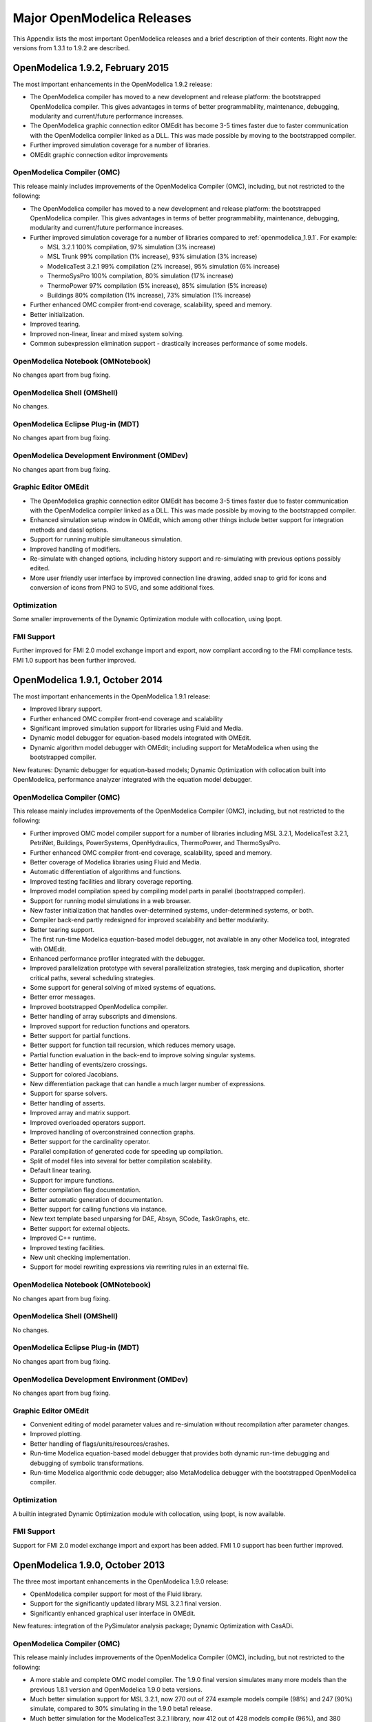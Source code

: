 Major OpenModelica Releases
===========================

This Appendix lists the most important OpenModelica releases and a brief
description of their contents. Right now the versions from 1.3.1 to
1.9.2 are described.

.. _openmodelica_1.9.2 :

OpenModelica 1.9.2, February 2015
---------------------------------

The most important enhancements in the OpenModelica 1.9.2 release:

-  The OpenModelica compiler has moved to a new development and release
   platform: the bootstrapped OpenModelica compiler. This gives
   advantages in terms of better programmability, maintenance,
   debugging, modularity and current/future performance increases.

-  The OpenModelica graphic connection editor OMEdit has become 3-5
   times faster due to faster communication with the OpenModelica
   compiler linked as a DLL. This was made possible by moving to the
   bootstrapped compiler.

-  Further improved simulation coverage for a number of libraries.

-  OMEdit graphic connection editor improvements

OpenModelica Compiler (OMC)
~~~~~~~~~~~~~~~~~~~~~~~~~~~

This release mainly includes improvements of the OpenModelica Compiler
(OMC), including, but not restricted to the following:

-  The OpenModelica compiler has moved to a new development and release
   platform: the bootstrapped OpenModelica compiler. This gives
   advantages in terms of better programmability, maintenance,
   debugging, modularity and current/future performance increases.

-  Further improved simulation coverage for a number of libraries
   compared to :ref:`openmodelica_1.9.1`. For example:

   -  MSL 3.2.1 100% compilation, 97% simulation (3% increase)

   -  MSL Trunk 99% compilation (1% increase), 93% simulation (3%
      increase)

   -  ModelicaTest 3.2.1 99% compilation (2% increase), 95% simulation
      (6% increase)

   -  ThermoSysPro 100% compilation, 80% simulation (17% increase)

   -  ThermoPower 97% compilation (5% increase), 85% simulation (5%
      increase)

   -  Buildings 80% compilation (1% increase), 73% simulation (1%
      increase)

-  Further enhanced OMC compiler front-end coverage, scalability, speed
   and memory.

-  Better initialization.

-  Improved tearing.

-  Improved non-linear, linear and mixed system solving.

-  Common subexpression elimination support - drastically increases
   performance of some models.

OpenModelica Notebook (OMNotebook)
~~~~~~~~~~~~~~~~~~~~~~~~~~~~~~~~~~

No changes apart from bug fixing.

OpenModelica Shell (OMShell)
~~~~~~~~~~~~~~~~~~~~~~~~~~~~

No changes.

OpenModelica Eclipse Plug-in (MDT)
~~~~~~~~~~~~~~~~~~~~~~~~~~~~~~~~~~

No changes apart from bug fixing.

OpenModelica Development Environment (OMDev)
~~~~~~~~~~~~~~~~~~~~~~~~~~~~~~~~~~~~~~~~~~~~

No changes apart from bug fixing.

Graphic Editor OMEdit
~~~~~~~~~~~~~~~~~~~~~

-  The OpenModelica graphic connection editor OMEdit has become 3-5
   times faster due to faster communication with the OpenModelica
   compiler linked as a DLL. This was made possible by moving to the
   bootstrapped compiler.

-  Enhanced simulation setup window in OMEdit, which among other things
   include better support for integration methods and dassl options.

-  Support for running multiple simultaneous simulation.

-  Improved handling of modifiers.

-  Re-simulate with changed options, including history support and
   re-simulating with previous options possibly edited.

-  More user friendly user interface by improved connection line
   drawing, added snap to grid for icons and conversion of icons
   from PNG to SVG, and some additional fixes.

Optimization
~~~~~~~~~~~~

Some smaller improvements of the Dynamic Optimization module with
collocation, using Ipopt.

FMI Support
~~~~~~~~~~~

Further improved for FMI 2.0 model exchange import and export, now
compliant according to the FMI compliance tests. FMI 1.0 support has
been further improved.

.. _openmodelica_1.9.1 :

OpenModelica 1.9.1, October 2014
--------------------------------

The most important enhancements in the OpenModelica 1.9.1 release:

-  Improved library support.

-  Further enhanced OMC compiler front-end coverage and scalability

-  Significant improved simulation support for libraries using Fluid and
   Media.

-  Dynamic model debugger for equation-based models integrated with
   OMEdit.

-  Dynamic algorithm model debugger with OMEdit; including support for
   MetaModelica when using the bootstrapped compiler.

New features: Dynamic debugger for equation-based models; Dynamic
Optimization with collocation built into OpenModelica, performance
analyzer integrated with the equation model debugger.

OpenModelica Compiler (OMC)
~~~~~~~~~~~~~~~~~~~~~~~~~~~

This release mainly includes improvements of the OpenModelica Compiler
(OMC), including, but not restricted to the following:

-  Further improved OMC model compiler support for a number of libraries
   including MSL 3.2.1, ModelicaTest 3.2.1, PetriNet, Buildings,
   PowerSystems, OpenHydraulics, ThermoPower, and ThermoSysPro.

-  Further enhanced OMC compiler front-end coverage, scalability, speed
   and memory.

-  Better coverage of Modelica libraries using Fluid and Media.

-  Automatic differentiation of algorithms and functions.

-  Improved testing facilities and library coverage reporting.

-  Improved model compilation speed by compiling model parts in parallel
   (bootstrapped compiler).

-  Support for running model simulations in a web browser.

-  New faster initialization that handles over-determined systems,
   under-determined systems, or both.

-  Compiler back-end partly redesigned for improved scalability and
   better modularity.

-  Better tearing support.

-  The first run-time Modelica equation-based model debugger, not
   available in any other Modelica tool, integrated with OMEdit.

-  Enhanced performance profiler integrated with the debugger.

-  Improved parallelization prototype with several parallelization
   strategies, task merging and duplication, shorter critical paths,
   several scheduling strategies.

-  Some support for general solving of mixed systems of equations.

-  Better error messages.

-  Improved bootstrapped OpenModelica compiler.

-  Better handling of array subscripts and dimensions.

-  Improved support for reduction functions and operators.

-  Better support for partial functions.

-  Better support for function tail recursion, which reduces memory
   usage.

-  Partial function evaluation in the back-end to improve solving
   singular systems.

-  Better handling of events/zero crossings.

-  Support for colored Jacobians.

-  New differentiation package that can handle a much larger number of
   expressions.

-  Support for sparse solvers.

-  Better handling of asserts.

-  Improved array and matrix support.

-  Improved overloaded operators support.

-  Improved handling of overconstrained connection graphs.

-  Better support for the cardinality operator.

-  Parallel compilation of generated code for speeding up compilation.

-  Split of model files into several for better compilation scalability.

-  Default linear tearing.

-  Support for impure functions.

-  Better compilation flag documentation.

-  Better automatic generation of documentation.

-  Better support for calling functions via instance.

-  New text template based unparsing for DAE, Absyn, SCode, TaskGraphs,
   etc.

-  Better support for external objects.

-  Improved C++ runtime.

-  Improved testing facilities.

-  New unit checking implementation.

-  Support for model rewriting expressions via rewriting rules in an
   external file.

OpenModelica Notebook (OMNotebook)
~~~~~~~~~~~~~~~~~~~~~~~~~~~~~~~~~~

No changes apart from bug fixing.

OpenModelica Shell (OMShell)
~~~~~~~~~~~~~~~~~~~~~~~~~~~~

No changes.

OpenModelica Eclipse Plug-in (MDT)
~~~~~~~~~~~~~~~~~~~~~~~~~~~~~~~~~~

No changes apart from bug fixing.

OpenModelica Development Environment (OMDev)
~~~~~~~~~~~~~~~~~~~~~~~~~~~~~~~~~~~~~~~~~~~~

No changes apart from bug fixing.

Graphic Editor OMEdit
~~~~~~~~~~~~~~~~~~~~~

-  Convenient editing of model parameter values and re-simulation
   without recompilation after parameter changes.

-  Improved plotting.

-  Better handling of flags/units/resources/crashes.

-  Run-time Modelica equation-based model debugger that provides both
   dynamic run-time debugging and debugging of symbolic transformations.

-  Run-time Modelica algorithmic code debugger; also MetaModelica
   debugger with the bootstrapped OpenModelica compiler.

Optimization
~~~~~~~~~~~~

A builtin integrated Dynamic Optimization module with collocation, using
Ipopt, is now available.

FMI Support
~~~~~~~~~~~

Support for FMI 2.0 model exchange import and export has been added. FMI
1.0 support has been further improved.

OpenModelica 1.9.0, October 2013
--------------------------------

The three most important enhancements in the OpenModelica 1.9.0 release:

-  OpenModelica compiler support for most of the Fluid library.

-  Support for the significantly updated library MSL 3.2.1 final
   version.

-  Significantly enhanced graphical user interface in OMEdit.

New features: integration of the PySimulator analysis package; Dynamic
Optimization with CasADi.

OpenModelica Compiler (OMC)
~~~~~~~~~~~~~~~~~~~~~~~~~~~

This release mainly includes improvements of the OpenModelica Compiler
(OMC), including, but not restricted to the following:

-  A more stable and complete OMC model compiler. The 1.9.0 final
   version simulates many more models than the previous 1.8.1
   version and OpenModelica 1.9.0 beta versions.

-  Much better simulation support for MSL 3.2.1, now 270 out of 274
   example models compile (98%) and 247 (90%) simulate, compared to
   30% simulating in the 1.9.0 beta1 release.

-  Much better simulation for the ModelicaTest 3.2.1 library, now 412
   out of 428 models compile (96%), and 380 (88%) simulate, compared
   to 32% in November 2012.

-  Improved tearing algorithm for the compiler backend. Tearing is by
   default used.

-  Much faster matching and dynamic state selection algorithms for the
   compiler backend.

-  New index reduction algorithm implementation.

-  New default initialization method that symbolically solves the
   initialization problem much faster and more accurately. This is
   the first version that in general initialize hybrid models
   correctly.

-  Better class loading from files. The package.order file is now
   respected and the file structure is more thoroughly examined.

-  Basic support for pure/impure functions.

-  It is now possible to translate the error messages in the omc kernel.

-  Enhanced ModelicaML version with support for value bindings in
   requirements-driven modeling available for the latest Eclipse and
   Papyrus versions. GUI specific adaptations. Automated model
   composition workflows (used for model-based design verification
   against requirements) are modularized and have improved in terms
   of performance.

-  FMI for co-simulation with OMC as master. Improved FMI import/export,
   model exchange.

-  Checking (when possible) that variables have been assigned to before
   they are used in algorithmic code.

-  Full version of Python scripting.

-  3D graphics visualization using the Modelica3D library.

-  The PySimulator package from DLR for additional analysis is
   integrated with OpenModelica (see Modelica2012 paper), and
   included in the OpenModelica distribution.

-  Prototype support for uncertainty computations, special feature
   enabled by special flag.

-  Parallel algorithmic Modelica support (ParModelica) for efficient
   portable parallel algorithmic programming based on the OpenCL
   standard, for CPUs and GPUs.

-  Support for optimization of semiLinear according to :ref:`modelicaspec:operator-semiLinear`.

OpenModelica Notebook (OMNotebook)
~~~~~~~~~~~~~~~~~~~~~~~~~~~~~~~~~~

The DrModelica interactive document has been updated and the models
tested. Almost all models now simulate with OpenModelica.

OpenModelica Shell (OMShell)
~~~~~~~~~~~~~~~~~~~~~~~~~~~~

No changes.

OpenModelica Eclipse Plug-in (MDT)
~~~~~~~~~~~~~~~~~~~~~~~~~~~~~~~~~~

Enhanced debugger for algorithmic Modelica code, supporting both
standard Modelica algorithmic code called from simulation models, and
MetaModelica code.

OpenModelica Development Environment (OMDev)
~~~~~~~~~~~~~~~~~~~~~~~~~~~~~~~~~~~~~~~~~~~~

Migration of version handling and configuration management from
CodeBeamer to Trac.

Graphic Editor OMEdit
~~~~~~~~~~~~~~~~~~~~~

-  General GUI: backward and forward navigation support in Documentation
   view, enhanced parameters window with support for Dialog
   annotation. Most of the images are converted from raster to
   vector graphics i.e PNG to SVG.

-  Libraries Browser: better loading of libraries, library tree can now
   show protected classes, show library items class names as middle
   ellipses if the class name text is larger, more options via the
   right click menu for quick usage.

-  ModelWidget: add the partial class as a replaceable component, look
   for the default component prefixes and name when adding the
   component.

-  GraphicsView: coordinate system manipulation for icon and diagram
   layers. Show red box for models that do not exist. Show default
   graphical annotation for the components that doesn’t have any
   graphical annotations. Better resizing of the components.
   Properties dialog for primitive shapes i.e Line, Polygon,
   Rectangle, Ellipse, Text and Bitmap.

-  File Opening: open one or more Modelica files, allow users to select
   the encoding while opening the file, convert files to UTF-8
   encoding, allow users to open the OpenModelica result files.

-  Variables Browser: find variables in the variables browser, sorting
   in the variables browser.

-  Plot Window: clear all curves of the plot window, preserve the old
   selected variable and update its value with the new simulation
   result.

-  Simulation: support for all the simulation flags, read the simulation
   output as soon as is is obtained, output window for simulations,
   options to set matching algorithm and index reduction method for
   simulation. Display all the files generated during the simulation
   is now supported. Options to set OMC command line flags.

-  Options: options for loading libraries via loadModel and loadFile
   each time GUI starts, save the last open file directory location,
   options for setting line wrap mode and syntax highlighting.

-  Modelica Text Editor: preserving user customizations, new search &
   replace functionality, support for comment/uncomment.

-  Notifications: show custom dialogs to users allowing them to choose
   whether they want to see this dialog again or not.

-  Model Creation: Better support for creating new classes. Easy
   creation of extends classes or nested classes.

-  Messages Widget: Multi line error messages are now supported.

-  Crash Detection: The GUI now automatically detects the crash and
   writes a stack trace file. The user is given an option to send a
   crash report along with the stack trace file and few other useful
   files via email.

-  Autosave: OMEdit saves the currently edited model regularly, in order
   to avoid losing edits after GUI or compiler crash. The save
   interval can be set in the Options menu.

Optimization
~~~~~~~~~~~~

Dynamic optimization with XML export to the CaSAdi package is now
integrated with OpenModelica. Moreover, a native integrated Dynamic
Optimization prototype using Ipopt is now in the OpenModelica release,
but currently needs a special flag to be turned on since it needs more
testing and refinement before being generally made available.

FMI Support
~~~~~~~~~~~

FMI co-simulation with OpenModelica as master. Improved FMI Import and
export for model exchange. Simulation of multiple instances of the FMU
is now possible. Partial support for FMI 2.0 model exchange.

OpenModelica 1.8.1, March 2012
------------------------------

The OpenModelica 1.8.1 release has a faster and more stable OMC model
compiler. It flattens and simulates more models than the previous 1.8.0
version. Significant flattening speedup of the compiler has been
achieved for certain large models. It also contains a New ModelicaML
version with support for value bindings in requirements-driven modeling
and importing Modelica library models into ModelicaML models. A beta
version of the new OpenModelica Python scripting is also included.

OpenModelica Compiler (OMC)
~~~~~~~~~~~~~~~~~~~~~~~~~~~

This release includes bug fixes and improvements of the flattening
frontend part of the OpenModelica Compiler (OMC) and several
improvements of the backend, including, but not restricted to:

-  A faster and more stable OMC model compiler. The 1.8.1 version
   flattens and simulates more models than the previous 1.8.0
   version.

-  Support for operator overloading (except Complex numbers).

-  New ModelicaML version with support for value bindings in
   requirements-driven modeling and importing Modelica library
   models into ModelicaML models.

-  Faster plotting in OMNotebook. The feature sendData has been removed
   from OpenModelica. As a result, the kernel no longer depends on
   Qt. The plot3() family of functions have now replaced to plot(),
   which in turn have been removed. The non-standard visualize()
   command has been removed in favour of more recent alternatives.

-  Store OpenModelica documentation as Modelica Documentation
   annotations.

-  Re-implementation of the simulation runtime using C instead of C++
   (this was needed to export FMI source-based packages).

-  FMI import/export bug fixes.

-  Changed the internal representation of various structures to share
   more memory. This significantly improved the performance for very
   large models that use records.

-  Faster model flattening, Improved simulation, some graphical API bug
   fixes.

-  More robust and general initialization, but currently time-consuming.

-  New initialization flags to omc and options to simulate(), to control
   whether fast or robust initialization is selected, or
   initialization from an external (.mat) data file.

-  New options to API calls list, loadFile, and more.

-  Enforce the restriction that input arguments of functions may not be
   assigned to.

-  Improved the scripting environment. cl :=
   $TypeName(Modelica);getClassComment(cl); now works as expected.
   As does looping over lists of typenames and using reduction
   expressions.

-  Beta version of Python scripting.

-  Various bugfixes.

-  NOTE: interactive simulation is not operational in this release. It
   will be put back again in the near future, first available as a
   nightly build. It is also available in the previous 1.8.0
   release.

OpenModelica Notebook (OMNotebook)
~~~~~~~~~~~~~~~~~~~~~~~~~~~~~~~~~~

Faster and more stable plottning.

OpenModelica Shell (OMShell)
~~~~~~~~~~~~~~~~~~~~~~~~~~~~

No changes.

OpenModelica Eclipse Plug-in (MDT)
~~~~~~~~~~~~~~~~~~~~~~~~~~~~~~~~~~

Small fixes and improvements.

OpenModelica Development Environment (OMDev)
~~~~~~~~~~~~~~~~~~~~~~~~~~~~~~~~~~~~~~~~~~~~

No changes.

Graphic Editor OMEdit
~~~~~~~~~~~~~~~~~~~~~

Bug fixes.

New OMOptim Optimization Subsystem
~~~~~~~~~~~~~~~~~~~~~~~~~~~~~~~~~~

Bug fixes.

FMI Support
~~~~~~~~~~~

Bug fixes.

OpenModelica 1.8, November 2011
-------------------------------

The OpenModelica 1.8 release contains OMC flattening improvements for
the Media library – it now flattens the whole library and simulates
about 20% of its example models. Moreover, about half of the Fluid
library models also flatten. This release also includes two new tool
functionalities – the FMI for model exchange import and export, and a
new efficient Eclipse-based debugger for Modelica/MetaModelica
algorithmic code.

OpenModelica Compiler (OMC)
~~~~~~~~~~~~~~~~~~~~~~~~~~~

This release includes bug fixes and improvements of the flattening
frontend part of the OpenModelica Compiler (OMC) and several
improvements of the backend, including, but not restricted to:

-  A faster and more stable OMC model compiler. The 1.8.1 version
   flattens and simulates more models than the previous 1.7.0
   version.

-  Flattening of the whole Media library, and about half of the Fluid
   library. Simulation of approximately 20% of the Media library
   example models.

-  Functional Mockup Interface FMI 1.0 for model exchange, export and
   import, for the Windows platform.

-  Bug fixes in the OpenModelica graphical model connection editor
   OMEdit, supporting easy-to-use graphical drag-and-drop modeling
   and MSL 3.1.

-  Bug fixes in the OMOptim optimization subsystem.

-  Beta version of compiler support for a new Eclipse-based very
   efficient algorithmic code debugger for functions in
   MetaModelica/Modelica, available in the development environment
   when using the bootstrapped OpenModelica compiler.

-  Improvements in initialization of simulations.

-  Improved index reduction with dynamic state selection, which improves
   simulation.

-  Better error messages from several parts of the compiler, including a
   new API call for giving better error messages.

-  Automatic partitioning of equation systems and multi-core parallel
   simulation of independent parts based on the shared-memory OpenMP
   model. This version is a preliminary experimental version without
   load balancing.

OpenModelica Notebook (OMNotebook)
~~~~~~~~~~~~~~~~~~~~~~~~~~~~~~~~~~

No changes.

OpenModelica Shell (OMShell)
~~~~~~~~~~~~~~~~~~~~~~~~~~~~

Small performance improvements.

OpenModelica Eclipse Plug-in (MDT)
~~~~~~~~~~~~~~~~~~~~~~~~~~~~~~~~~~

Small fixes and improvements. MDT now also includes a beta version of a
new Eclipse-based very efficient algorithmic code debugger for functions
in MetaModelica/Modelica.

OpenModelica Development Environment (OMDev)
~~~~~~~~~~~~~~~~~~~~~~~~~~~~~~~~~~~~~~~~~~~~

Third party binaries, including Qt libraries and executable Qt clients,
are now part of the OMDev package. Also, now uses GCC 4.4.0 instead of
the earlier GCC 3.4.5.

Graphic Editor OMEdit
~~~~~~~~~~~~~~~~~~~~~

Bug fixes. Access to FMI Import/Export through a pull-down menu.
Improved configuration of library loading. A function to go to a
specific line number. A button to cancel an on-going simulation. Support
for some updated OMC API calls.

New OMOptim Optimization Subsystem
~~~~~~~~~~~~~~~~~~~~~~~~~~~~~~~~~~

Bug fixes, especially in the Linux version.

FMI Support
~~~~~~~~~~~

The Functional Mockup Interface FMI 1.0 for model exchange import and
export is supported by this release. The functionality is accessible via
API calls as well as via pull-down menu commands in OMEdit.

OpenModelica 1.7, April 2011
----------------------------

The OpenModelica 1.7 release contains OMC flattening improvements for
the Media library, better and faster event handling and simulation, and
fast MetaModelica support in the compiler, enabling it to compiler
itself. This release also includes two interesting new tools – the
OMOptim optimization subsystem, and a new performance profiler for
equation-based Modelica models.

OpenModelica Compiler (OMC)
~~~~~~~~~~~~~~~~~~~~~~~~~~~

This release includes bug fixes and performance improvements of the
flattening frontend part of the OpenModelica Compiler (OMC) and several
improvements of the backend, including, but not restricted to:

-  Flattening of the whole Modelica Standard Library 3.1 (MSL 3.1),
   except Media and Fluid.

-  Progress in supporting the Media library, some models now flatten.

-  Much faster simulation of many models through more efficient handling
   of alias variables, binary output format, and faster event
   handling.

-  Faster and more stable simulation through new improved event
   handling, which is now default.

-  Simulation result storage in binary .mat files, and plotting from
   such files.

-  Support for Unicode characters in quoted Modelica identifiers,
   including Japanese and Chinese.

-  Preliminary MetaModelica 2.0 support. (use
   setCommandLineOptions({"+g=MetaModelica"}) ). Execution is as
   fast as MetaModelica 1.0, except for garbage collection.

-  Preliminary bootstrapped OpenModelica compiler: OMC now compiles
   itself, and the bootstrapped compiler passes the test suite. A
   garbage collector is still missing.

-  Many bug fixes.

OpenModelica Notebook (OMNotebook)
~~~~~~~~~~~~~~~~~~~~~~~~~~~~~~~~~~

Improved much faster and more stable 2D plotting through the new OMPlot
module. Plotting from binary .mat files. Better integration between
OMEdit and OMNotebook, copy/paste between them.

OpenModelica Shell (OMShell)
~~~~~~~~~~~~~~~~~~~~~~~~~~~~

Same as previously, except the improved 2D plotting through OMPlot.

OpenModelica Eclipse Plug-in (MDT)
~~~~~~~~~~~~~~~~~~~~~~~~~~~~~~~~~~

Same as previously.

OpenModelica Development Environment (OMDev)
~~~~~~~~~~~~~~~~~~~~~~~~~~~~~~~~~~~~~~~~~~~~

No changes.

Graphic Editor OMEdit
~~~~~~~~~~~~~~~~~~~~~

Several enhancements of OMEdit are included in this release. Support for
Icon editing is now available. There is also an improved much faster 2D
plotting through the new OMPlot module. Better integration between
OMEdit and OMNotebook, with copy/paste between them. Interactive on-line
simulation is available in an easy-to-use way.

New OMOptim Optimization Subsystem
~~~~~~~~~~~~~~~~~~~~~~~~~~~~~~~~~~

A new optimization subsystem called OMOptim has been added to
OpenModelica. Currently, parameter optimization using genetic algorithms
is supported in this version 0.9. Pareto front optimization is also
supported.

New Performance Profiler
~~~~~~~~~~~~~~~~~~~~~~~~

A new, low overhead, performance profiler for Modelica models has been
developed.

OpenModelica 1.6, November 2010
-------------------------------

The OpenModelica 1.6 release primarily contains flattening, simulation,
and performance improvements regarding Modelica Standard Library 3.1
support, but also has an interesting new tool – the OMEdit graphic
connection editor, and a new educational material called DrControl, and
an improved ModelicaML UML/Modelica profile with better support for
modeling and requirement handling.

OpenModelica Compiler (OMC)
~~~~~~~~~~~~~~~~~~~~~~~~~~~

This release includes bug fix and performance improvemetns of the
flattening frontend part of the OpenModelica Compiler (OMC) and some
improvements of the backend, including, but not restricted to:

-  Flattening of the whole Modelica Standard Library 3.1 (MSL 3.1),
   except Media and Fluid.

-  Improved flattening speed of a factor of 5-20 compared to
   OpenModelica 1.5 for a number of models, especially in the
   MultiBody library.

-  Reduced memory consumption by the OpenModelica compiler frontend, for
   certain large models a reduction of a factor 50.

-  Reorganized, more modular OpenModelica compiler backend, can now
   handle approximately 30 000 equations, compared to previously
   approximately 10 000 equations.

-  Better error messages from the compiler, especially regarding
   functions.

-  Improved simulation coverage of MSL 3.1. Many models that did not
   simulate before are now simulating. However, there are still many
   models in certain sublibraries that do not simulate.

-  Progress in supporting the Media library, but simulation is not yet
   possible.

-  Improved support for enumerations, both in the frontend and the
   backend.

-  Implementation of stream connectors.

-  Support for linearization through symbolic Jacobians.

-  Many bug fixes.

OpenModelica Notebook (OMNotebook)
~~~~~~~~~~~~~~~~~~~~~~~~~~~~~~~~~~

A new DrControl electronic notebook for teaching control and modeling
with Modelica.

OpenModelica Shell (OMShell)
~~~~~~~~~~~~~~~~~~~~~~~~~~~~

Same as previously.

OpenModelica Eclipse Plug-in (MDT)
~~~~~~~~~~~~~~~~~~~~~~~~~~~~~~~~~~

Same as previously.

OpenModelica Development Environment (OMDev)
~~~~~~~~~~~~~~~~~~~~~~~~~~~~~~~~~~~~~~~~~~~~

Several enhancements. Support for match-expressions in addition to
matchcontinue. Support for real if-then-else. Support for if-then
without else-branches. Modelica Development Tooling 0.7.7 with small
improvements such as more settings, improved error detection in console,
etc.

New Graphic Editor OMEdit
~~~~~~~~~~~~~~~~~~~~~~~~~

A new improved open source graphic model connection editor called
OMEdit, supporting 3.1 graphical annotations, which makes it possible to
move models back and forth to other tools without problems. The editor
has been implemented by students at Linköping University and is based on
the C++ Qt library.

OpenModelica 1.5, July 2010
---------------------------

This OpenModelica 1.5 release has major improvements in the OpenModelica
compiler frontend and some in the backend. A major improvement of this
release is full flattening support for the MultiBody library as well as
limited simulation support for MultiBody. Interesting new facilities are
the interactive simulation and the integrated UML-Modelica modeling with
ModelicaML. Approximately 4 person-years of additional effort have been
invested in the compiler compared to the 1.4.5 version, e.g., in order
to have a more complete coverage of Modelica 3.0, mainly focusing on
improved flattening in the compiler frontend.

OpenModelica Compiler (OMC)
~~~~~~~~~~~~~~~~~~~~~~~~~~~

This release includes major improvements of the flattening frontend part
of the OpenModelica Compiler (OMC) and some improvements of the backend,
including, but not restricted to:

-  Improved flattening speed of at least a factor of 10 or more compared
   to the 1.4.5 release, primarily for larger models with
   inner-outer, but also speedup for other models, e.g. the robot
   model flattens in approximately 2 seconds.

-  Flattening of all MultiBody models, including all elementary models,
   breaking connection graphs, world object, etc. Moreover,
   simulation is now possible for at least five MultiBody models:
   Pendulum, DoublePendulum, InitSpringConstant, World,
   PointGravityWithPointMasses.

-  Progress in supporting the Media library, but simulation is not yet
   possible.

-  Support for enumerations, both in the frontend and the backend.

-  Support for expandable connectors.

-  Support for the inline and late inline annotations in functions.

-  Complete support for record constructors, also for records containing
   other records.

-  Full support for iterators, including nested ones.

-  Support for inferred iterator and for-loop ranges.

-  Support for the function derivative annotation.

-  Prototype of interactive simulation.

-  Prototype of integrated UML-Modelica modeling and simulation with
   ModelicaML.

-  A new bidirectional external Java interface for calling external Java
   functions, or for calling Modelica functions from Java.

-  Complete implementation of replaceable model extends.

-  Fixed problems involving arrays of unknown dimensions.

-  Limited support for tearing.

-  Improved error handling at division by zero.

-  Support for Modelica 3.1 annotations.

-  Support for all MetaModelica language constructs inside OpenModelica.

-  OpenModelica works also under 64-bit Linux and Mac 64-bit OSX.

-  Parallel builds and running test suites in parallel on multi-core
   platforms.

-  New OpenModelica text template language for easier implementation of
   code generators, XML generators, etc.

-  New OpenModelica code generators to C and C# using the text template
   language.

-  Faster simulation result data file output optionally as
   comma-separated values.

-  Many bug fixes.

It is now possible to graphically edit models using parts from the
Modelica Standard Library 3.1, since the simForge graphical editor (from
Politecnico di Milano) that is used together with OpenModelica has been
updated to version 0.9.0 with a important new functionality, including
support for Modelica 3.1 and 3.0 annotations. The 1.6 and 2.2.1 Modelica
graphical annotation versions are still supported.

OpenModelica Notebook (OMNotebook)
~~~~~~~~~~~~~~~~~~~~~~~~~~~~~~~~~~

Improvements in platform availability.

-  Support for 64-bit Linux.

-  Support for Windows 7.

-  Better support for MacOS, including 64-bit OSX.

OpenModelica Shell (OMShell)
~~~~~~~~~~~~~~~~~~~~~~~~~~~~

Same as previously.

OpenModelica Eclipse Plug-in (MDT)
~~~~~~~~~~~~~~~~~~~~~~~~~~~~~~~~~~

Minor bug fixes.

OpenModelica Development Environment (OMDev)
~~~~~~~~~~~~~~~~~~~~~~~~~~~~~~~~~~~~~~~~~~~~

Minor bug fixes.

OpenModelica 1.4.5, January 2009
--------------------------------

This release has several improvements, especially platform availability,
less compiler memory usage, and supporting more aspects of Modelica 3.0.

OpenModelica Compiler (OMC)
~~~~~~~~~~~~~~~~~~~~~~~~~~~

This release includes small improvements and some bugfixes of the
OpenModelica Compiler (OMC):

-  Less memory consumption and better memory management over time. This
   also includes a better API supporting automatic memory management
   when calling C functions from within the compiler.

-  Modelica 3.0 parsing support.

-  Export of DAE to XML and MATLAB.

-  Support for several platforms Linux, MacOS, Windows (2000, Xp, Vista).

-  Support for record and strings as function arguments.

-  Many bug fixes.

-  (Not part of OMC): Additional free graphic editor SimForge can be
   used with OpenModelica.

OpenModelica Notebook (OMNotebook)
~~~~~~~~~~~~~~~~~~~~~~~~~~~~~~~~~~

A number of improvements, primarily in the plotting functionality and
platform availability.

-  A number of improvements in the plotting functionality: scalable
   plots, zooming, logarithmic plots, grids, etc.

-  Programmable plotting accessible through a Modelica API.

-  Simple 3D visualization.

-  Support for several platforms Linux, MacOS, Windows (2000, Xp,
   Vista).

OpenModelica Shell (OMShell)
~~~~~~~~~~~~~~~~~~~~~~~~~~~~

Same as previously.

OpenModelica Eclipse Plug-in (MDT)
~~~~~~~~~~~~~~~~~~~~~~~~~~~~~~~~~~

Minor bug fixes.

OpenModelica Development Environment (OMDev)
~~~~~~~~~~~~~~~~~~~~~~~~~~~~~~~~~~~~~~~~~~~~

Same as previously.

OpenModelica 1.4.4, Feb 2008
----------------------------

This release is primarily a bug fix release, except for a preliminary
version of new plotting functionality available both from the OMNotebook
and separately through a Modelica API. This is also the first release
under the open source license OSMC-PL (Open Source Modelica Consortium
Public License), with support from the recently created Open Source
Modelica Consortium. An integrated version handler, bug-, and issue
tracker has also been added.

OpenModelica Compiler (OMC)
~~~~~~~~~~~~~~~~~~~~~~~~~~~

This release includes small improvements and some bugfixes of the
OpenModelica Compiler (OMC):

-  Better support for if-equations, also inside when.

-  Better support for calling functions in parameter expressions and
   interactively through dynamic loading of functions.

-  Less memory consumtion during compilation and interactive evaluation.

-  A number of bug-fixes.

OpenModelica Notebook (OMNotebook)
~~~~~~~~~~~~~~~~~~~~~~~~~~~~~~~~~~

Test release of improvements, primarily in the plotting functionality
and platform availability.

-  Preliminary version of improvements in the plotting functionality:
   scalable plots, zooming, logarithmic plots, grids, etc.,
   currently available in a preliminary version through the plot2
   function.

-  Programmable plotting accessible through a Modelica API.

OpenModelica Shell (OMShell)
~~~~~~~~~~~~~~~~~~~~~~~~~~~~

Same as previously.

OpenModelica Eclipse Plug-in (MDT)
~~~~~~~~~~~~~~~~~~~~~~~~~~~~~~~~~~

This release includes minor bugfixes of MDT and the associated
MetaModelica debugger.

OpenModelica Development Environment (OMDev)
~~~~~~~~~~~~~~~~~~~~~~~~~~~~~~~~~~~~~~~~~~~~

Extended test suite with a better structure. Version handling, bug
tracking, issue tracking, etc. now available under the integrated
Codebeamer

OpenModelica 1.4.3, June 2007
-----------------------------

This release has a number of significant improvements of the OMC
compiler, OMNotebook, the MDT plugin and the OMDev. Increased platform
availability now also for Linux and Macintosh, in addition to Windows.
OMShell is the same as previously, but now ported to Linux and Mac.

OpenModelica Compiler (OMC)
~~~~~~~~~~~~~~~~~~~~~~~~~~~

This release includes a number of improvements of the OpenModelica
Compiler (OMC):

-  Significantly increased compilation speed, especially with large
   models and many packages.

-  Now available also for Linux and Macintosh platforms.

-  Support for when-equations in algorithm sections, including elsewhen.

-  Support for inner/outer prefixes of components (but without type
   error checking).

-  Improved solution of nonlinear systems.

-  Added ability to compile generated simulation code using Visual
   Studio compiler.

-  Added "smart setting of fixed attribute to false. If initial
   equations, OMC instead has fixed=true as default for states due
   to allowing overdetermined initial equation systems.

-  Better state select heuristics.

-  New function getIncidenceMatrix(ClassName) for dumping the incidence
   matrix.

-  Builtin functions String(), product(), ndims(), implemented.

-  Support for terminate() and assert() in equations.

-  In emitted flat form: protected variables are now prefixed with
   protected when printing flat class.

-  Some support for tables, using omcTableTimeIni instead of
   dymTableTimeIni2.

-  Better support for empty arrays, and support for matrix operations
   like a\*[1,2;3,4].

-  Improved val() function can now evaluate array elements and record
   fields, e.g. val(x[n]), val(x.y) .

-  Support for reinit in algorithm sections.

-  String support in external functions.

-  Double precision floating point precision now also for interpreted
   expressions

-  Better simulation error messages.

-  Support for der(expressions).

-  Support for iterator expressions such as {3\*i for i in 1..10}.

-  More test cases in the test suite.

-  A number of bug fixes, including sample and event handling bugs.

OpenModelica Notebook (OMNotebook)
~~~~~~~~~~~~~~~~~~~~~~~~~~~~~~~~~~

A number of improvements, primarily in the platform availability.

-  Available on the Linux and Macintosh platforms, in addition to
   Windows.

-  Fixed cell copying bugs, plotting of derivatives now works, etc.

OpenModelica Shell (OMShell)
~~~~~~~~~~~~~~~~~~~~~~~~~~~~

Now available also on the Macintosh platform.

OpenModelica Eclipse Plug-in (MDT)
~~~~~~~~~~~~~~~~~~~~~~~~~~~~~~~~~~

This release includes major improvements of MDT and the associated
MetaModelica debugger:

-  Greatly improved browsing and code completion works both for standard
   Modelica and for MetaModelica.

-  Hovering over identifiers displays type information.

-  A new and greatly improved implementation of the debugger for
   MetaModelica algorithmic code, operational in Eclipse. Greatly
   improved performance – only approx 10% speed reduction even for
   100 000 line programs. Greatly improved single stepping, step
   over, data structure browsing, etc.

-  Many bug fixes.

OpenModelica Development Environment (OMDev)
~~~~~~~~~~~~~~~~~~~~~~~~~~~~~~~~~~~~~~~~~~~~

Increased compilation speed for MetaModelica. Better if-expression
support in MetaModelica.

OpenModelica 1.4.2, October 2006
--------------------------------

This release has improvements and bug fixes of the OMC compiler,
OMNotebook, the MDT plugin and the OMDev. OMShell is the same as
previously.

OpenModelica Compiler (OMC)
~~~~~~~~~~~~~~~~~~~~~~~~~~~

This release includes further improvements of the OpenModelica Compiler
(OMC):

-  Improved initialization and index reduction.

-  Support for integer arrays is now largely implemented.

-  The val(variable,time) scripting function for accessing the value of
   a simulation result variable at a certain point in the simulated
   time.

-  Interactive evalution of for-loops, while-loops, if-statements,
       if-expressions, in the interactive scripting mode.

-  Improved documentation and examples of calling the Model Query and
   Manipulation API.

-  Many bug fixes.

OpenModelica Notebook (OMNotebook)
~~~~~~~~~~~~~~~~~~~~~~~~~~~~~~~~~~

Search and replace functions have been added. The DrModelica tutorial
(all files) has been updated, obsolete sections removed, and models
which are not supported by the current implementation marked clearly.
Automatic recognition of the .onb suffix (e.g. when double-clicking) in
Windows makes it even more convenient to use.

OpenModelica Eclipse Plug-in (MDT)
~~~~~~~~~~~~~~~~~~~~~~~~~~~~~~~~~~

Two major improvements are added in this release:

-  Browsing and code completion works both for standard Modelica and for
   MetaModelica.

-  The debugger for algorithmic code is now available and operational in
   Eclipse for debugging of MetaModelica programs.

OpenModelica Development Environment (OMDev)
~~~~~~~~~~~~~~~~~~~~~~~~~~~~~~~~~~~~~~~~~~~~

Mostly the same as previously.

OpenModelica 1.4.1, June 2006
-----------------------------

This release has only improvements and bug fixes of the OMC compiler,
the MDT plugin and the OMDev components. The OMShell and OMNotebook are
the same.

OpenModelica Compiler (OMC)
~~~~~~~~~~~~~~~~~~~~~~~~~~~

This release includes further improvements of the OpenModelica Compiler
(OMC):

-  Support for external objects.

-  OMC now reports the version number (via command line switches or
   CORBA API getVersion()).

-  Implemented caching for faster instantiation of large models.

-  Many bug fixes.

OpenModelica Eclipse Plug-in (MDT)
~~~~~~~~~~~~~~~~~~~~~~~~~~~~~~~~~~

Improvements of the error reporting when building the OMC compiler. The
errors are now added to the problems view. The latest MDT release is
version 0.6.6 (2006-06-06).

OpenModelica Development Environment (OMDev)
~~~~~~~~~~~~~~~~~~~~~~~~~~~~~~~~~~~~~~~~~~~~

Small fixes in the MetaModelica compiler. MetaModelica Users Guide is
now part of the OMDev release. The latest OMDev was release in
2006-06-06.

OpenModelica 1.4.0, May 2006
----------------------------

This release has a number of improvements described below. The most
significant change is probably that OMC has now been translated to an
extended subset of Modelica (MetaModelica), and that all development of
the compiler is now done in this version..

OpenModelica Compiler (OMC)
~~~~~~~~~~~~~~~~~~~~~~~~~~~

This release includes further improvements of the OpenModelica Compiler
(OMC):

-  Partial support for mixed system of equations.

-  New initialization routine, based on optimization (minimizing
   residuals of initial equations).

-  Symbolic simplification of builtin operators for vectors and
   matrices.

-  Improved code generation in simulation code to support e.g. Modelica
   functions.

-  Support for classes extending basic types, e.g. connectors (support
   for MSL 2.2 block connectors).

-  Support for parametric plotting via the plotParametric command.

-  Many bug fixes.

OpenModelica Shell (OMShell)
~~~~~~~~~~~~~~~~~~~~~~~~~~~~

Essentially the same OMShell as in 1.3.1. One difference is that now all
error messages are sent to the command window instead of to a separate
log window.

OpenModelica Notebook (OMNotebook)
~~~~~~~~~~~~~~~~~~~~~~~~~~~~~~~~~~

Many significant improvements and bug fixes. This version supports
graphic plots within the cells in the notebook. Improved cell handling
and Modelica code syntax highlighting. Command completion of the most
common OMC commands is now supported. The notebook has been used in
several courses.

OpenModelica Eclipse Plug-in (MDT)
~~~~~~~~~~~~~~~~~~~~~~~~~~~~~~~~~~

This is the first really useful version of MDT. Full browsing of
Modelica code, e.g. the MSL 2.2, is now supported. (MetaModelica
browsing is not yet fully supported). Full support for automatic
indentation of Modelica code, including the MetaModelica extensions.
Many bug fixes. The Eclipse plug-in is now in use for OpenModelica
development at PELAB and MathCore Engineering AB since approximately one
month.

OpenModelica Development Environment (OMDev)
~~~~~~~~~~~~~~~~~~~~~~~~~~~~~~~~~~~~~~~~~~~~

The following mechanisms have been put in place to support OpenModelica
development.

-  A separate web page for OMDev (OpenModelica Development Environment).

-  A pre-packaged OMDev zip-file with precompiled binaries for
   development under Windows using the mingw Gnu compiler from the
   Eclipse MDT plug-in. (Development is also possible using Visual
   Studio).

-  All source code of the OpenModelica compiler has recently been
   translated to an extended subset of Modelica, currently called
   MetaModelica. The current size of OMC is approximately 100 000
   lines All development is now done in this version.

-  A new tutorial and users guide for development in MetaModelica.

-  Successful builds and tests of OMC under Linux and Solaris.

.. _openmodelica_1.3.1 :

OpenModelica 1.3.1, November 2005
---------------------------------

This release has several important highlights.

This is also the *first* release for which the New BSD (Berkeley)
open-source license applies to the source code, including the whole
compiler and run-time system. This makes is possible to use OpenModelica
for both academic and commercial purposes without restrictions.

OpenModelica Compiler (OMC)
~~~~~~~~~~~~~~~~~~~~~~~~~~~

This release includes a significantly improved OpenModelica Compiler
(OMC):

-  Support for hybrid and discrete-event simulation (if-equations,
   if-expressions, when-equations; not yet if-statements and
   when-statements).

-  Parsing of full Modelica 2.2

-  Improved support for external functions.

-  Vectorization of function arguments; each-modifiers, better
   implementation of replaceable, better handling of structural
   parameters, better support for vector and array operations, and
   many other improvements.

-  Flattening of the Modelica Block library version 1.5 (except a few
   models), and simulation of most of these.

-  Automatic index reduction (present also in previous release).

-  Updated User's Guide including examples of hybrid simulation and
   external functions.

OpenModelica Shell (OMShell)
~~~~~~~~~~~~~~~~~~~~~~~~~~~~

An improved window-based interactive command shell, now including
command completion and better editing and font size support.

OpenModelica Notebook (OMNotebook)
~~~~~~~~~~~~~~~~~~~~~~~~~~~~~~~~~~

A free implementation of an OpenModelica notebook (OMNotebook), for
electronic books with course material, including the DrModelica
interactive course material. It is possible to simulate and plot from
this notebook.

OpenModelica Eclipse Plug-in (MDT)
~~~~~~~~~~~~~~~~~~~~~~~~~~~~~~~~~~

An early alpha version of the first Eclipse plug-in (called MDT for
Modelica Development Tooling) for Modelica Development. This version
gives compilation support and partial support for browsing Modelica
package hierarchies and classes.

OpenModelica Development Environment (OMDev)
~~~~~~~~~~~~~~~~~~~~~~~~~~~~~~~~~~~~~~~~~~~~

The following mechanisms have been put in place to support OpenModelica
development.

-  Bugzilla support for OpenModelica bug tracking, accessible to
   anybody.

-  A system for automatic regression testing of the compiler and
   simulator, (+ other system parts) usually run at check in time.

-  Version handling is done using SVN, which is better than the
   previously used CVS system. For example, name change of modules
   is now possible within the version handling system.
